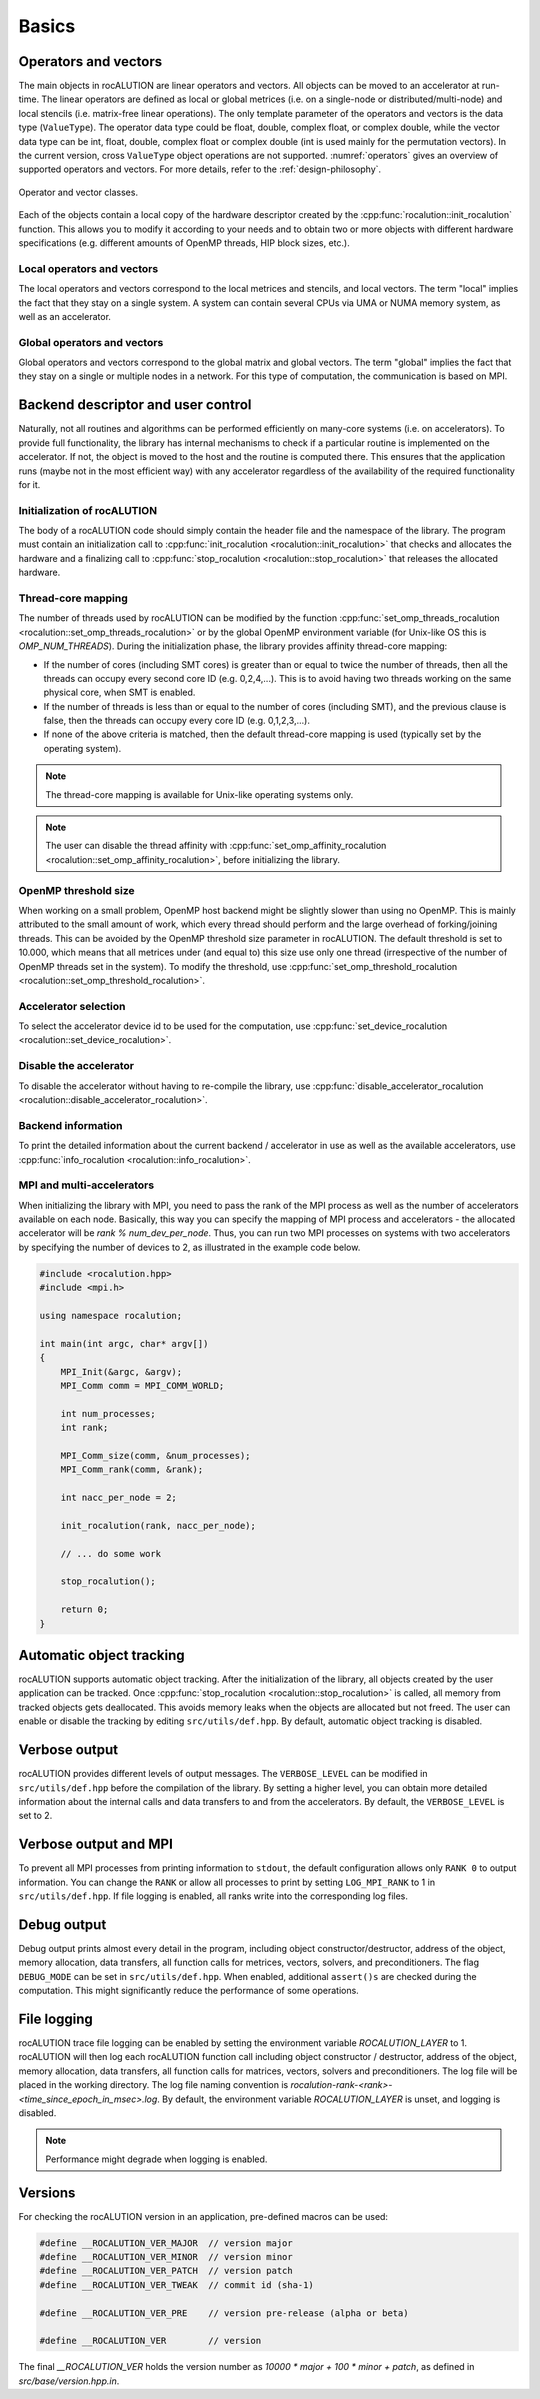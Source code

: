 .. meta::
   :description: A sparse linear algebra library with focus on exploring fine-grained parallelism on top of the AMD ROCm runtime and toolchains
   :keywords: rocALUTION, ROCm, library, API, tool

.. _basics:

******
Basics
******

Operators and vectors
=====================

The main objects in rocALUTION are linear operators and vectors.
All objects can be moved to an accelerator at run-time.
The linear operators are defined as local or global metrices (i.e. on a single-node or distributed/multi-node) and local stencils (i.e. matrix-free linear operations).
The only template parameter of the operators and vectors is the data type (``ValueType``).
The operator data type could be float, double, complex float, or complex double, while the vector data type can be int, float, double, complex float or complex double (int is used mainly for the permutation vectors).
In the current version, cross ``ValueType`` object operations are not supported. :numref:`operators` gives an overview of supported operators and vectors.
For more details, refer to the :ref:`design-philosophy`.

.. _operators:
.. figure:: ../data/operators.png
  :alt: operator and vector classes
  :align: center

  Operator and vector classes.

Each of the objects contain a local copy of the hardware descriptor created by the :cpp:func:`rocalution::init_rocalution` function. This allows you to modify it according to your needs and to obtain two or more objects with different hardware specifications (e.g. different amounts of OpenMP threads, HIP block sizes, etc.).

Local operators and vectors
---------------------------

The local operators and vectors correspond to the local metrices and stencils, and local vectors. The term "local" implies the fact that they stay on a single system. A system can contain several CPUs via UMA or NUMA memory system, as well as an accelerator.

.. doxygenclass:: rocalution::LocalMatrix
.. doxygenclass:: rocalution::LocalStencil
.. doxygenclass:: rocalution::LocalVector

Global operators and vectors
----------------------------

Global operators and vectors correspond to the global matrix and global vectors. The term "global" implies the fact that they stay on a single or multiple nodes in a network. For this type of computation, the communication is based on MPI.

.. doxygenclass:: rocalution::GlobalMatrix
.. doxygenclass:: rocalution::GlobalVector

Backend descriptor and user control
===================================

Naturally, not all routines and algorithms can be performed efficiently on many-core systems (i.e. on accelerators).
To provide full functionality, the library has internal mechanisms to check if a particular routine is implemented on the accelerator.
If not, the object is moved to the host and the routine is computed there.
This ensures that the application runs (maybe not in the most efficient way) with any accelerator regardless of the availability of the required functionality for it.

Initialization of rocALUTION
----------------------------

The body of a rocALUTION code should simply contain the header file and the namespace of the library.
The program must contain an initialization call to :cpp:func:`init_rocalution <rocalution::init_rocalution>` that checks and allocates the hardware and a finalizing call to :cpp:func:`stop_rocalution <rocalution::stop_rocalution>` that releases the allocated hardware.

.. doxygenfunction:: rocalution::init_rocalution
.. doxygenfunction:: rocalution::stop_rocalution

Thread-core mapping
-------------------

The number of threads used by rocALUTION can be modified by the function :cpp:func:`set_omp_threads_rocalution <rocalution::set_omp_threads_rocalution>` or by the global OpenMP environment variable (for Unix-like OS this is `OMP_NUM_THREADS`).
During the initialization phase, the library provides affinity thread-core mapping:

- If the number of cores (including SMT cores) is greater than or equal to twice the number of threads, then all the threads can occupy every second core ID (e.g. 0,2,4,...).
  This is to avoid having two threads working on the same physical core, when SMT is enabled.
- If the number of threads is less than or equal to the number of cores (including SMT), and the previous clause is false, then the threads can occupy every core ID (e.g. 0,1,2,3,...).
- If none of the above criteria is matched, then the default thread-core mapping is used (typically set by the operating system).

.. note:: The thread-core mapping is available for Unix-like operating systems only.
.. note:: The user can disable the thread affinity with :cpp:func:`set_omp_affinity_rocalution <rocalution::set_omp_affinity_rocalution>`, before initializing the library.

OpenMP threshold size
---------------------

When working on a small problem, OpenMP host backend might be slightly slower than using no OpenMP.
This is mainly attributed to the small amount of work, which every thread should perform and the large overhead of forking/joining threads.
This can be avoided by the OpenMP threshold size parameter in rocALUTION.
The default threshold is set to 10.000, which means that all metrices under (and equal to) this size use only one thread (irrespective of the number of OpenMP threads set in the system).
To modify the threshold, use :cpp:func:`set_omp_threshold_rocalution <rocalution::set_omp_threshold_rocalution>`.

Accelerator selection
---------------------

To select the accelerator device id to be used for the computation, use :cpp:func:`set_device_rocalution <rocalution::set_device_rocalution>`.

Disable the accelerator
-----------------------

To disable the accelerator without having to re-compile the library, use :cpp:func:`disable_accelerator_rocalution <rocalution::disable_accelerator_rocalution>`.

Backend information
-------------------

To print the detailed information about the current backend / accelerator in use as well as the available accelerators, use :cpp:func:`info_rocalution <rocalution::info_rocalution>`.

MPI and multi-accelerators
--------------------------

When initializing the library with MPI, you need to pass the rank of the MPI process as well as the number of accelerators available on each node.
Basically, this way you can specify the mapping of MPI process and accelerators - the allocated accelerator will be `rank % num_dev_per_node`.
Thus, you can run two MPI processes on systems with two accelerators by specifying the number of devices to 2, as illustrated in the example code below.

.. code-block:: cpp

  #include <rocalution.hpp>
  #include <mpi.h>

  using namespace rocalution;

  int main(int argc, char* argv[])
  {
      MPI_Init(&argc, &argv);
      MPI_Comm comm = MPI_COMM_WORLD;

      int num_processes;
      int rank;

      MPI_Comm_size(comm, &num_processes);
      MPI_Comm_rank(comm, &rank);

      int nacc_per_node = 2;

      init_rocalution(rank, nacc_per_node);

      // ... do some work

      stop_rocalution();

      return 0;
  }

.. _rocalution_obj_tracking:

Automatic object tracking
=========================

rocALUTION supports automatic object tracking.
After the initialization of the library, all objects created by the user application can be tracked.
Once :cpp:func:`stop_rocalution <rocalution::stop_rocalution>` is called, all memory from tracked objects gets deallocated.
This avoids memory leaks when the objects are allocated but not freed.
The user can enable or disable the tracking by editing ``src/utils/def.hpp``.
By default, automatic object tracking is disabled.

.. _rocalution_verbose:

Verbose output
==============

rocALUTION provides different levels of output messages.
The ``VERBOSE_LEVEL`` can be modified in ``src/utils/def.hpp`` before the compilation of the library.
By setting a higher level, you can obtain more detailed information about the internal calls and data transfers to and from the accelerators.
By default, the ``VERBOSE_LEVEL`` is set to 2.

.. _rocalution_logging:

Verbose output and MPI
======================

To prevent all MPI processes from printing information to ``stdout``, the default configuration allows only ``RANK 0`` to output information.
You can change the ``RANK`` or allow all processes to print by setting ``LOG_MPI_RANK`` to 1 in ``src/utils/def.hpp``.
If file logging is enabled, all ranks write into the corresponding log files.

.. _rocalution_debug:

Debug output
============

Debug output prints almost every detail in the program, including object constructor/destructor, address of the object, memory allocation, data transfers, all function calls for metrices, vectors, solvers, and preconditioners.
The flag ``DEBUG_MODE`` can be set in ``src/utils/def.hpp``.
When enabled, additional ``assert()s`` are checked during the computation.
This might significantly reduce the performance of some operations.

File logging
============

rocALUTION trace file logging can be enabled by setting the environment variable `ROCALUTION_LAYER` to 1.
rocALUTION will then log each rocALUTION function call including object constructor / destructor, address of the object, memory allocation, data transfers, all function calls for matrices, vectors, solvers and preconditioners.
The log file will be placed in the working directory.
The log file naming convention is `rocalution-rank-<rank>-<time_since_epoch_in_msec>.log`.
By default, the environment variable `ROCALUTION_LAYER` is unset, and logging is disabled.

.. note:: Performance might degrade when logging is enabled.

Versions
========
For checking the rocALUTION version in an application, pre-defined macros can be used:

.. code-block:: cpp

  #define __ROCALUTION_VER_MAJOR  // version major
  #define __ROCALUTION_VER_MINOR  // version minor
  #define __ROCALUTION_VER_PATCH  // version patch
  #define __ROCALUTION_VER_TWEAK  // commit id (sha-1)

  #define __ROCALUTION_VER_PRE    // version pre-release (alpha or beta)

  #define __ROCALUTION_VER        // version

The final `__ROCALUTION_VER` holds the version number as `10000 * major + 100 * minor + patch`, as defined in `src/base/version.hpp.in`.
